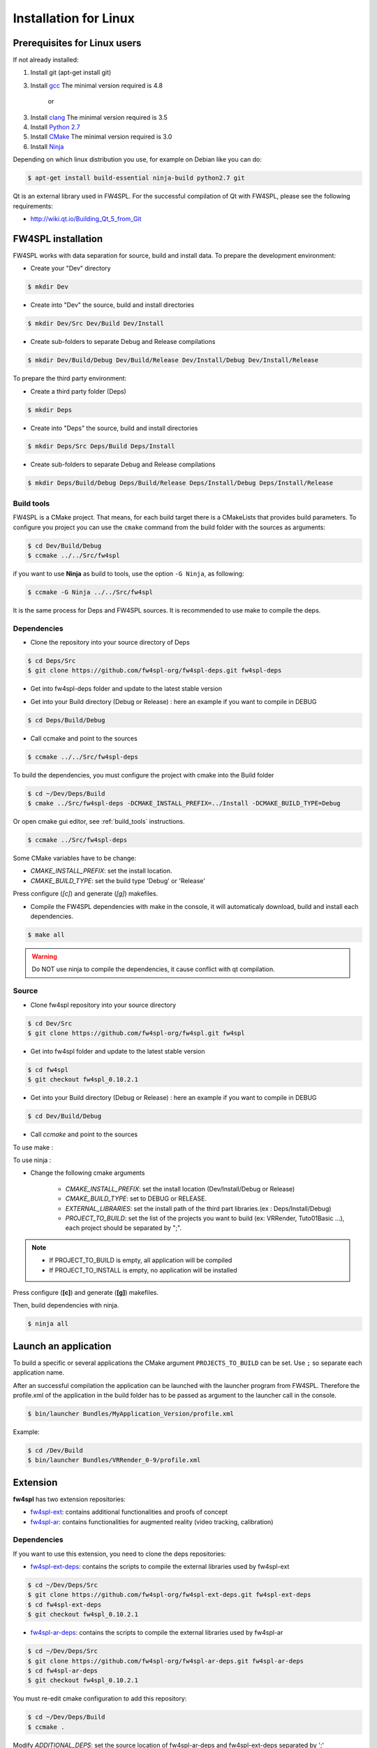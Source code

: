 Installation for Linux
======================

Prerequisites for Linux users
--------------------------------

If not already installed:

1. Install git (apt-get install git)

3. Install `gcc <https://gcc.gnu.org/>`_ The minimal version required is 4.8

    or

3. Install `clang <http://clang.llvm.org/>`_ The minimal version required is 3.5

4. Install `Python 2.7 <https://www.python.org/downloads/>`_

5. Install `CMake <http://www.cmake.org/download/>`_ The minimal version required is 3.0

6. Install `Ninja <https://martine.github.io/ninja/>`_

Depending on which linux distribution you use, for example on Debian like you can do:

.. code:: bash

    $ apt-get install build-essential ninja-build python2.7 git

Qt is an external library used in FW4SPL. For the successful compilation of Qt with FW4SPL, please see the following requirements:

- http://wiki.qt.io/Building_Qt_5_from_Git


FW4SPL installation
-------------------------

FW4SPL works with data separation for source, build and install data.
To prepare the development environment:

- Create your "Dev" directory

.. code:: bash

    $ mkdir Dev

- Create into "Dev" the source, build and install directories

.. code:: bash

    $ mkdir Dev/Src Dev/Build Dev/Install

- Create sub-folders to separate Debug and Release compilations

.. code:: bash

    $ mkdir Dev/Build/Debug Dev/Build/Release Dev/Install/Debug Dev/Install/Release

To prepare the third party environment:

- Create a third party folder (Deps)

.. code:: bash

    $ mkdir Deps

- Create into "Deps" the source, build and install directories

.. code:: bash

    $ mkdir Deps/Src Deps/Build Deps/Install

- Create sub-folders to separate Debug and Release compilations

.. code:: bash

    $ mkdir Deps/Build/Debug Deps/Build/Release Deps/Install/Debug Deps/Install/Release


.. _build_tools:

Build tools
~~~~~~~~~~~~

FW4SPL is a CMake project. That means, for each build target there is a CMakeLists that provides build parameters.
To configure you project you can use the ``cmake`` command from the build folder with the sources as arguments:

.. code:: bash

    $ cd Dev/Build/Debug
    $ ccmake ../../Src/fw4spl

if you want to use **Ninja** as build to tools, use the option ``-G Ninja``, as following:

.. code:: bash

    $ ccmake -G Ninja ../../Src/fw4spl

It is the same process for Deps and FW4SPL sources. It is recommended to use make to compile the deps.

Dependencies
~~~~~~~~~~~~~~

- Clone the repository into your source directory of Deps

.. code:: bash

    $ cd Deps/Src
    $ git clone https://github.com/fw4spl-org/fw4spl-deps.git fw4spl-deps

- Get into fw4spl-deps folder and update to the latest stable version

.. code:: bash
    $ cd fw4spl-deps
    $ git checkout fw4spl_0.10.2.1

- Get into your Build directory (Debug or Release) : here an example if you want to compile in DEBUG

.. code:: bash

    $ cd Deps/Build/Debug

- Call ccmake and point to the sources

.. code:: bash

    $ ccmake ../../Src/fw4spl-deps


To build the dependencies, you must configure the project with cmake into the Build folder

.. code:: bash

    $ cd ~/Dev/Deps/Build
    $ cmake ../Src/fw4spl-deps -DCMAKE_INSTALL_PREFIX=../Install -DCMAKE_BUILD_TYPE=Debug

Or open cmake gui editor, see :ref:`build_tools` instructions.

.. code:: bash

    $ ccmake ../Src/fw4spl-deps

Some CMake variables have to be change:

- *CMAKE_INSTALL_PREFIX*: set the install location.

- *CMAKE_BUILD_TYPE*: set the build type 'Debug' or 'Release'

.. image:: ../media/osx_cmake_binpkgs.png

Press configure (*[c]*) and generate (*[g]*) makefiles.

- Compile the FW4SPL dependencies with make in the console, it will automaticaly download, build and install each dependencies.

.. code:: bash

    $ make all

.. warning::
    Do NOT use ninja to compile the dependencies, it cause conflict with qt compilation.


Source
~~~~~~~~~~~~~~~~~

- Clone fw4spl repository into your source directory

.. code:: bash

    $ cd Dev/Src
    $ git clone https://github.com/fw4spl-org/fw4spl.git fw4spl

- Get into fw4spl folder and update to the latest stable version

.. code:: bash

    $ cd fw4spl
    $ git checkout fw4spl_0.10.2.1

- Get into your Build directory (Debug or Release) : here an example if you want to compile in DEBUG

.. code:: bash

    $ cd Dev/Build/Debug

- Call *ccmake* and point to the sources

To use make :

.. code:: bash
    $ ccmake ../../Src/fw4spl

To use ninja :

.. code:: bash
    $ ccmake -G Ninja ../../Src/fw4spl

- Change the following cmake arguments

    - *CMAKE_INSTALL_PREFIX*: set the install location (Dev/Install/Debug or Release)

    - *CMAKE_BUILD_TYPE*: set to DEBUG or RELEASE.

    - *EXTERNAL_LIBRARIES*: set the install path of the third part libraries.(ex : Deps/Install/Debug)

    - *PROJECT_TO_BUILD*: set the list of the projects you want to build (ex: VRRender, Tuto01Basic ...), each project should be separated by ";".

.. note::
    - If PROJECT_TO_BUILD is empty, all application will be compiled
    - If PROJECT_TO_INSTALL is empty, no application will be installed

.. image:: ../media/osx_cmake_fw4spl.png

Press configure (**[c]**) and generate (**[g]**) makefiles.

Then, build dependencies with ninja.

.. code:: bash

    $ ninja all

Launch an application
-------------------------

To build a specific or several applications the CMake argument ``PROJECTS_TO_BUILD`` can be set.
Use ``;`` so separate each application name.

After an successful compilation the application can be launched with the launcher program from FW4SPL.
Therefore the profile.xml of the application in the build folder has to be passed as argument to the launcher call in the console.

.. code:: bash

    $ bin/launcher Bundles/MyApplication_Version/profile.xml

Example:

.. code:: bash

    $ cd /Dev/Build
    $ bin/launcher Bundles/VRRender_0-9/profile.xml

Extension
---------

**fw4spl** has two extension repositories:

-  `fw4spl-ext <https://github.com/fw4spl-org/fw4spl-ext/>`_: contains additional functionalities and proofs of concept
- `fw4spl-ar <https://github.com/fw4spl-org/fw4spl-ar/>`_: contains functionalities for augmented reality (video tracking, calibration)

Dependencies
~~~~~~~~~~~~

If you want to use this extension, you need to clone the deps repositories:

- `fw4spl-ext-deps <https://github.com/fw4spl-org/fw4spl-ext-deps.git>`_: contains the scripts to compile the external libraries used by fw4spl-ext

.. code:: bash

    $ cd ~/Dev/Deps/Src
    $ git clone https://github.com/fw4spl-org/fw4spl-ext-deps.git fw4spl-ext-deps
    $ cd fw4spl-ext-deps
    $ git checkout fw4spl_0.10.2.1

- `fw4spl-ar-deps <https://github.com/fw4spl-org/fw4spl-ar-deps.git>`_: contains the scripts to compile the external libraries used by fw4spl-ar

.. code:: bash

    $ cd ~/Dev/Deps/Src
    $ git clone https://github.com/fw4spl-org/fw4spl-ar-deps.git fw4spl-ar-deps
    $ cd fw4spl-ar-deps
    $ git checkout fw4spl_0.10.2.1

You must re-edit cmake configuration to add this repository:

.. code:: bash

    $ cd ~/Dev/Deps/Build
    $ ccmake .

Modify *ADDITIONAL_DEPS*: set the source location of fw4spl-ar-deps and fw4spl-ext-deps separated by ';'

.. code:: bash

    ~/Dev/Deps/Src/fw4spl-ext-deps/;~/Dev/Deps/Src/fw4spl-ar-deps/

Source
~~~~~~

If you want to use fw4spl extension, you need this repositories:

- `fw4spl-ext <https://github.com/fw4spl-org/fw4spl-ext.git>`_: extension of fw4spl repository, contains additional functionalities and proofs of concept

.. code:: bash

    $ cd Dev/Src
    $ git clone https://github.com/fw4spl-org/fw4spl-ext.git fw4spl-ext
    $ cd fw4spl-ext
    $ git checkout fw4spl_0.10.2.1

- `fw4spl-ar <https://github.com/fw4spl-org/fw4spl-ar.git>`_: another extension of fw4spl, contains functionalities for augmented reality (video tracking)

.. code:: bash

    $ cd ../../Build
    $ ccmake .

Modify *ADDITIONAL_PROJECTS*: set the source location of fw4spl-ar and fw4spl-ext separated by ';'

.. code:: bash

    ~/Dev/Src/fw4spl-ext/;~/Dev/Src/fw4spl-ar/

Recommended software
-------------------------

The following programs may be helpful for your developments:

- `Eclipse CDT <https://eclipse.org/cdt/>`_

- `QtCreator <https://www.qt.io/download-open-source/#section-2>`_
